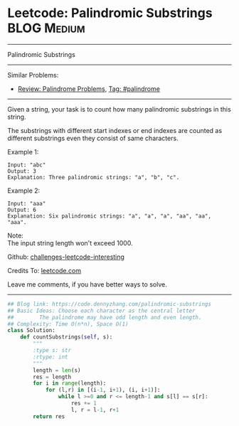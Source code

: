 * Leetcode: Palindromic Substrings                                              :BLOG:Medium:
#+STARTUP: showeverything
#+OPTIONS: toc:nil \n:t ^:nil creator:nil d:nil
:PROPERTIES:
:type:     palindrome
:END:
---------------------------------------------------------------------
Palindromic Substrings
---------------------------------------------------------------------
Similar Problems:
- [[https://code.dennyzhang.com/review-palindrome][Review: Palindrome Problems]], [[https://code.dennyzhang.com/tag/palindrome][Tag: #palindrome]]
---------------------------------------------------------------------
Given a string, your task is to count how many palindromic substrings in this string.

The substrings with different start indexes or end indexes are counted as different substrings even they consist of same characters.

Example 1:
#+BEGIN_EXAMPLE
Input: "abc"
Output: 3
Explanation: Three palindromic strings: "a", "b", "c".
#+END_EXAMPLE

Example 2:
#+BEGIN_EXAMPLE
Input: "aaa"
Output: 6
Explanation: Six palindromic strings: "a", "a", "a", "aa", "aa", "aaa".
#+END_EXAMPLE

Note:
The input string length won't exceed 1000.

Github: [[url-external:https://github.com/DennyZhang/challenges-leetcode-interesting/tree/master/problems/palindromic-substrings][challenges-leetcode-interesting]]

Credits To: [[url-external:https://leetcode.com/problems/palindromic-substrings/description/][leetcode.com]]

Leave me comments, if you have better ways to solve.
---------------------------------------------------------------------

#+BEGIN_SRC python
## Blog link: https://code.dennyzhang.com/palindromic-substrings
## Basic Ideas: Choose each character as the central letter
##        The palindrome may have odd length and even length.
## Complexity: Time O(n*n), Space O(1)
class Solution:
    def countSubstrings(self, s):
        """
        :type s: str
        :rtype: int
        """
        length = len(s)
        res = length
        for i in range(length):
            for (l,r) in [(i-1, i+1), (i, i+1)]:
                while l >=0 and r <= length-1 and s[l] == s[r]:
                    res += 1
                    l, r = l-1, r+1
        return res
#+END_SRC
